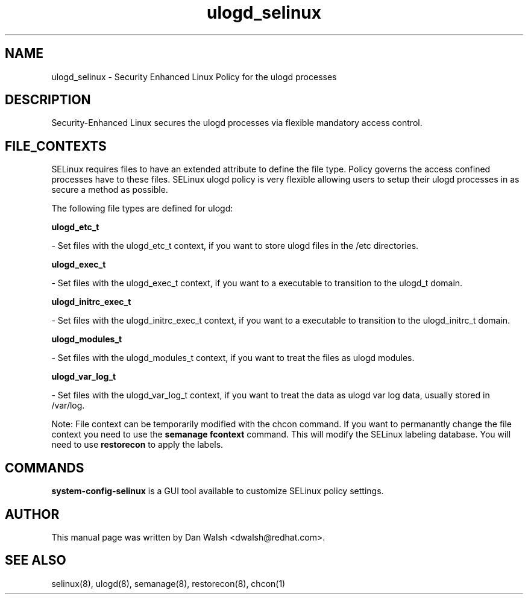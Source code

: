 .TH  "ulogd_selinux"  "8"  "16 Feb 2012" "dwalsh@redhat.com" "ulogd Selinux Policy documentation"
.SH "NAME"
ulogd_selinux \- Security Enhanced Linux Policy for the ulogd processes
.SH "DESCRIPTION"

Security-Enhanced Linux secures the ulogd processes via flexible mandatory access
control.  
.SH FILE_CONTEXTS
SELinux requires files to have an extended attribute to define the file type. 
Policy governs the access confined processes have to these files. 
SELinux ulogd policy is very flexible allowing users to setup their ulogd processes in as secure a method as possible.
.PP 
The following file types are defined for ulogd:


.EX
.B ulogd_etc_t 
.EE

- Set files with the ulogd_etc_t context, if you want to store ulogd files in the /etc directories.


.EX
.B ulogd_exec_t 
.EE

- Set files with the ulogd_exec_t context, if you want to a executable to transition to the ulogd_t domain.


.EX
.B ulogd_initrc_exec_t 
.EE

- Set files with the ulogd_initrc_exec_t context, if you want to a executable to transition to the ulogd_initrc_t domain.


.EX
.B ulogd_modules_t 
.EE

- Set files with the ulogd_modules_t context, if you want to treat the files as ulogd modules.


.EX
.B ulogd_var_log_t 
.EE

- Set files with the ulogd_var_log_t context, if you want to treat the data as ulogd var log data, usually stored in /var/log.

Note: File context can be temporarily modified with the chcon command.  If you want to permanantly change the file context you need to use the 
.B semanage fcontext 
command.  This will modify the SELinux labeling database.  You will need to use
.B restorecon
to apply the labels.

.SH "COMMANDS"

.PP
.B system-config-selinux 
is a GUI tool available to customize SELinux policy settings.

.SH AUTHOR	
This manual page was written by Dan Walsh <dwalsh@redhat.com>.

.SH "SEE ALSO"
selinux(8), ulogd(8), semanage(8), restorecon(8), chcon(1)